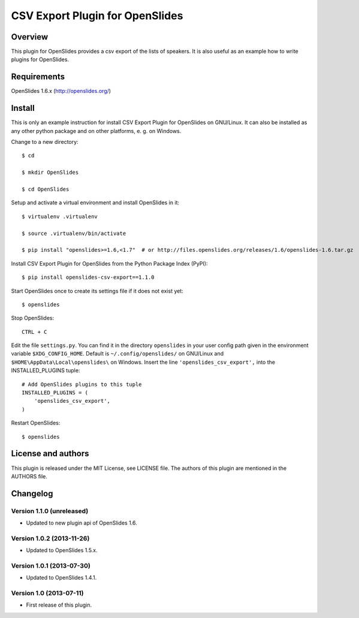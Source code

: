 ==================================
 CSV Export Plugin for OpenSlides
==================================

Overview
========

This plugin for OpenSlides provides a csv export of the lists of speakers.
It is also useful as an example how to write plugins for OpenSlides.


Requirements
============

OpenSlides 1.6.x (http://openslides.org/)


Install
=======

This is only an example instruction for install CSV Export Plugin for
OpenSlides on GNU/Linux. It can also be installed as any other python
package and on other platforms, e. g. on Windows.

Change to a new directory::

    $ cd

    $ mkdir OpenSlides

    $ cd OpenSlides

Setup and activate a virtual environment and install OpenSlides in it::

    $ virtualenv .virtualenv

    $ source .virtualenv/bin/activate

    $ pip install "openslides>=1.6,<1.7"  # or http://files.openslides.org/releases/1.6/openslides-1.6.tar.gz

Install CSV Export Plugin for OpenSlides from the Python Package Index (PyPI)::

    $ pip install openslides-csv-export==1.1.0

Start OpenSlides once to create its settings file if it does not exist yet::

    $ openslides

Stop OpenSlides::

    CTRL + C

Edit the file ``settings.py``. You can find it in the directory
``openslides`` in your user config path given in the environment variable
``$XDG_CONFIG_HOME``. Default is ``~/.config/openslides/`` on GNU/Linux and
``$HOME\AppData\Local\openslides\`` on Windows. Insert the line
``'openslides_csv_export',`` into the INSTALLED_PLUGINS tuple::

    # Add OpenSlides plugins to this tuple
    INSTALLED_PLUGINS = (
        'openslides_csv_export',
    )

Restart OpenSlides::

    $ openslides


License and authors
===================

This plugin is released under the MIT License, see LICENSE file. The
authors of this plugin are mentioned in the AUTHORS file.


Changelog
=========

Version 1.1.0 (unreleased)
--------------------------
* Updated to new plugin api of OpenSlides 1.6.


Version 1.0.2 (2013-11-26)
--------------------------
* Updated to OpenSlides 1.5.x.


Version 1.0.1 (2013-07-30)
--------------------------
* Updated to OpenSlides 1.4.1.


Version 1.0 (2013-07-11)
------------------------
* First release of this plugin.
